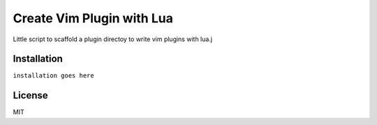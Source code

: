 Create Vim Plugin with Lua
==========================

Little script to scaffold a plugin directoy to write vim plugins with lua.j

Installation
------------

``installation goes here``

License
-------
MIT

